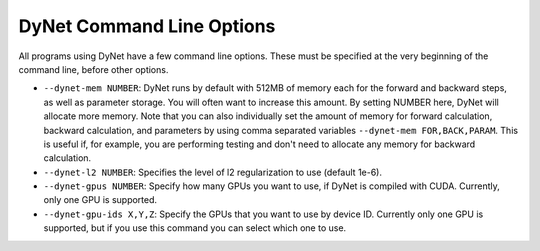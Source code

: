 DyNet Command Line Options
==========================

All programs using DyNet have a few command line options. These must be
specified at the very beginning of the command line, before other
options.

-  ``--dynet-mem NUMBER``: DyNet runs by default with 512MB of memory
   each for the forward and backward steps, as well as parameter
   storage. You will often want to increase this amount. By setting
   NUMBER here, DyNet will allocate more memory. Note that you can also
   individually set the amount of memory for forward calculation,
   backward calculation, and parameters by using comma separated
   variables ``--dynet-mem FOR,BACK,PARAM``. This is useful if, for
   example, you are performing testing and don't need to allocate any
   memory for backward calculation.
-  ``--dynet-l2 NUMBER``: Specifies the level of l2 regularization to
   use (default 1e-6).
-  ``--dynet-gpus NUMBER``: Specify how many GPUs you want to use, if
   DyNet is compiled with CUDA. Currently, only one GPU is supported.
-  ``--dynet-gpu-ids X,Y,Z``: Specify the GPUs that you want to use by
   device ID. Currently only one GPU is supported, but if you use this
   command you can select which one to use.
